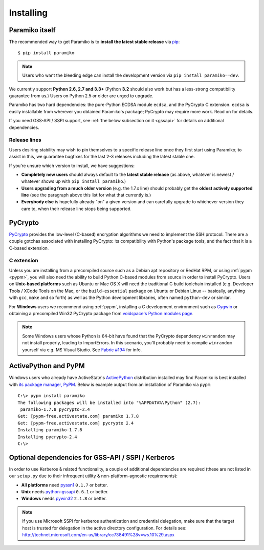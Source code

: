 ==========
Installing
==========

.. _paramiko-itself:

Paramiko itself
===============

The recommended way to get Paramiko is to **install the latest stable release**
via `pip <http://pip-installer.org>`_::

    $ pip install paramiko

.. note::
    Users who want the bleeding edge can install the development version via
    ``pip install paramiko==dev``.

We currently support **Python 2.6, 2.7 and 3.3+** (Python **3.2** should also
work but has a less-strong compatibility guarantee from us.) Users on Python
2.5 or older are urged to upgrade.

Paramiko has two hard dependencies: the pure-Python ECDSA module ``ecdsa``, and the
PyCrypto C extension. ``ecdsa`` is easily installable from wherever you
obtained Paramiko's package; PyCrypto may require more work. Read on for
details.

If you need GSS-API / SSPI support, see :ref:`the below subsection on it
<gssapi>` for details on additional dependencies.

.. _release-lines:

Release lines
-------------

Users desiring stability may wish to pin themselves to a specific release line
once they first start using Paramiko; to assist in this, we guarantee bugfixes
for the last 2-3 releases including the latest stable one.

If you're unsure which version to install, we have suggestions:

* **Completely new users** should always default to the **latest stable
  release** (as above, whatever is newest / whatever shows up with ``pip
  install paramiko``.)
* **Users upgrading from a much older version** (e.g. the 1.7.x line) should
  probably get the **oldest actively supported line** (see the paragraph above
  this list for what that currently is.)
* **Everybody else** is hopefully already "on" a given version and can
  carefully upgrade to whichever version they care to, when their release line
  stops being supported.


PyCrypto
========

`PyCrypto <https://www.dlitz.net/software/pycrypto/>`_  provides the low-level
(C-based) encryption algorithms we need to implement the SSH protocol. There
are a couple gotchas associated with installing PyCrypto: its compatibility
with Python's package tools, and the fact that it is a C-based extension.

C extension
-----------

Unless you are installing from a precompiled source such as a Debian apt
repository or RedHat RPM, or using :ref:`pypm <pypm>`, you will also need the
ability to build Python C-based modules from source in order to install
PyCrypto. Users on **Unix-based platforms** such as Ubuntu or Mac OS X will
need the traditional C build toolchain installed (e.g. Developer Tools / XCode
Tools on the Mac, or the ``build-essential`` package on Ubuntu or Debian Linux
-- basically, anything with ``gcc``, ``make`` and so forth) as well as the
Python development libraries, often named ``python-dev`` or similar.

For **Windows** users we recommend using :ref:`pypm`, installing a C
development environment such as `Cygwin <http://cygwin.com>`_ or obtaining a
precompiled Win32 PyCrypto package from `voidspace's Python modules page
<http://www.voidspace.org.uk/python/modules.shtml#pycrypto>`_.

.. note::
    Some Windows users whose Python is 64-bit have found that the PyCrypto
    dependency ``winrandom`` may not install properly, leading to ImportErrors.
    In this scenario, you'll probably need to compile ``winrandom`` yourself
    via e.g. MS Visual Studio.  See `Fabric #194
    <https://github.com/fabric/fabric/issues/194>`_ for info.


.. _pypm:

ActivePython and PyPM
=====================

Windows users who already have ActiveState's `ActivePython
<http://www.activestate.com/activepython/downloads>`_ distribution installed
may find Paramiko is best installed with `its package manager, PyPM
<http://code.activestate.com/pypm/>`_. Below is example output from an
installation of Paramiko via ``pypm``::

    C:\> pypm install paramiko
    The following packages will be installed into "%APPDATA%\Python" (2.7):
     paramiko-1.7.8 pycrypto-2.4
    Get: [pypm-free.activestate.com] paramiko 1.7.8
    Get: [pypm-free.activestate.com] pycrypto 2.4
    Installing paramiko-1.7.8
    Installing pycrypto-2.4
    C:\>


.. _gssapi:

Optional dependencies for GSS-API / SSPI / Kerberos
===================================================

In order to use Kerberos & related functionality, a couple of additional
dependencies are required (these are not listed in our ``setup.py`` due to
their infrequent utility & non-platform-agnostic requirements):

* **All platforms** need `pyasn1 <https://pypi.python.org/pypi/pyasn1>`_
  ``0.1.7`` or better.
* **Unix** needs `python-gssapi <https://pypi.python.org/pypi/python-gssapi/>`_
  ``0.6.1`` or better.
* **Windows** needs `pywin32 <https://pypi.python.org/pypi/pywin32>`_ ``2.1.8``
  or better.

.. note::
    If you use Microsoft SSPI for kerberos authentication and credential
    delegation, make sure that the target host is trusted for delegation in the
    active directory configuration. For details see:
    http://technet.microsoft.com/en-us/library/cc738491%28v=ws.10%29.aspx
